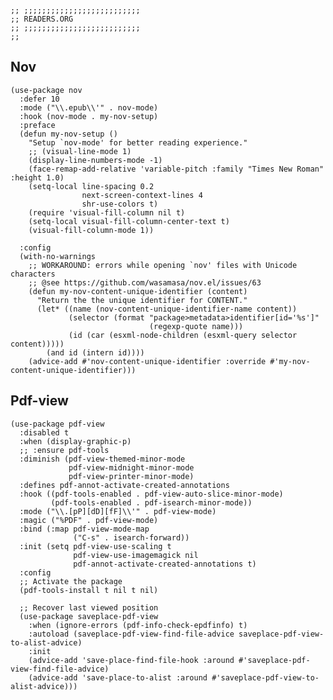 #+DESCRIPTION: Modules/Tools/Readers.org
#+STARTUP: showeverything
#+auto_tangle: nil

#+begin_src elisp
;; ;;;;;;;;;;;;;;;;;;;;;;;;;;
;; READERS.ORG
;; ;;;;;;;;;;;;;;;;;;;;;;;;;;
;;
#+end_src


** Nov

#+begin_src elisp
(use-package nov
  :defer 10
  :mode ("\\.epub\\'" . nov-mode)
  :hook (nov-mode . my-nov-setup)
  :preface
  (defun my-nov-setup ()
    "Setup `nov-mode' for better reading experience."
    ;; (visual-line-mode 1)
    (display-line-numbers-mode -1)
    (face-remap-add-relative 'variable-pitch :family "Times New Roman" :height 1.0)
    (setq-local line-spacing 0.2
                next-screen-context-lines 4
                shr-use-colors t)
    (require 'visual-fill-column nil t)
    (setq-local visual-fill-column-center-text t)
    (visual-fill-column-mode 1))

  :config
  (with-no-warnings
    ;; WORKAROUND: errors while opening `nov' files with Unicode characters
    ;; @see https://github.com/wasamasa/nov.el/issues/63
    (defun my-nov-content-unique-identifier (content)
      "Return the the unique identifier for CONTENT."
      (let* ((name (nov-content-unique-identifier-name content))
             (selector (format "package>metadata>identifier[id='%s']"
                               (regexp-quote name)))
             (id (car (esxml-node-children (esxml-query selector content)))))
        (and id (intern id))))
    (advice-add #'nov-content-unique-identifier :override #'my-nov-content-unique-identifier)))
#+end_src


** Pdf-view

#+begin_src elisp
(use-package pdf-view
  :disabled t
  :when (display-graphic-p)
  ;; :ensure pdf-tools
  :diminish (pdf-view-themed-minor-mode
             pdf-view-midnight-minor-mode
             pdf-view-printer-minor-mode)
  :defines pdf-annot-activate-created-annotations
  :hook ((pdf-tools-enabled . pdf-view-auto-slice-minor-mode)
         (pdf-tools-enabled . pdf-isearch-minor-mode))
  :mode ("\\.[pP][dD][fF]\\'" . pdf-view-mode)
  :magic ("%PDF" . pdf-view-mode)
  :bind (:map pdf-view-mode-map
              ("C-s" . isearch-forward))
  :init (setq pdf-view-use-scaling t
              pdf-view-use-imagemagick nil
              pdf-annot-activate-created-annotations t)
  :config
  ;; Activate the package
  (pdf-tools-install t nil t nil)

  ;; Recover last viewed position
  (use-package saveplace-pdf-view
    :when (ignore-errors (pdf-info-check-epdfinfo) t)
    :autoload (saveplace-pdf-view-find-file-advice saveplace-pdf-view-to-alist-advice)
    :init
    (advice-add 'save-place-find-file-hook :around #'saveplace-pdf-view-find-file-advice)
    (advice-add 'save-place-to-alist :around #'saveplace-pdf-view-to-alist-advice)))
#+end_src
